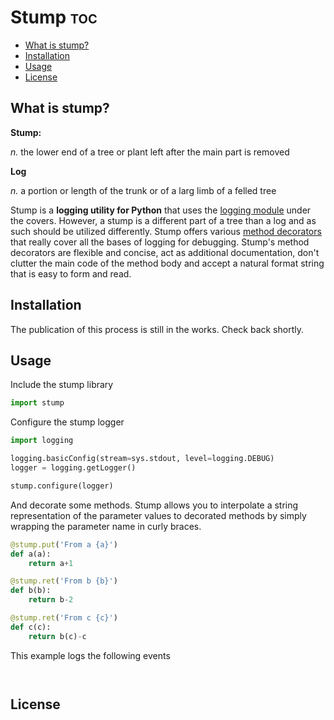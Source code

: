 * Stump                                                                 :toc:
   - [[#what-is-stump][What is stump?]]
   - [[#installation][Installation]]
   - [[#usage][Usage]]
   - [[#license][License]]

** What is stump?

*Stump:*

/n./ the lower end of a tree or plant left after the main part is removed

*Log*

/n./ a portion or length of the trunk or of a larg limb of a felled tree

Stump is a *logging utility for Python* that uses the [[https://docs.python.org/3/library/logging.html][logging module]] under the
covers. However, a stump is a different part of a tree than a log and as such
should be utilized differently. Stump offers various [[https://www.python.org/dev/peps/pep-0318/][method decorators]] that
really cover all the bases of logging for debugging. Stump's method decorators
are flexible and concise, act as additional documentation, don't clutter the
main code of the method body and accept a natural format string that is easy to
form and read.

** Installation

The publication of this process is still in the works. Check back shortly.

** Usage

Include the stump library

#+BEGIN_SRC python
  import stump
#+END_SRC

Configure the stump logger

#+BEGIN_SRC python
  import logging

  logging.basicConfig(stream=sys.stdout, level=logging.DEBUG)
  logger = logging.getLogger()

  stump.configure(logger)
#+END_SRC

And decorate some methods. Stump allows you to interpolate a string
representation of the parameter values to decorated methods by simply wrapping
the parameter name in curly braces.

#+BEGIN_SRC python
  @stump.put('From a {a}')
  def a(a):
      return a+1

  @stump.ret('From b {b}')
  def b(b):
      return b-2

  @stump.ret('From c {c}')
  def c(c):
      return b(c)-c
#+END_SRC

This example logs the following events

#+BEGIN_SRC text

#+END_SRC

** License
